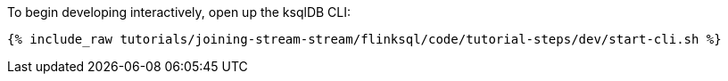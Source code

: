 To begin developing interactively, open up the ksqlDB CLI:

+++++
<pre class="snippet"><code class="shell">{% include_raw tutorials/joining-stream-stream/flinksql/code/tutorial-steps/dev/start-cli.sh %}</code></pre>
+++++
